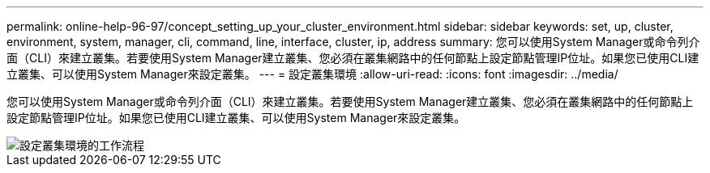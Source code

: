 ---
permalink: online-help-96-97/concept_setting_up_your_cluster_environment.html 
sidebar: sidebar 
keywords: set, up, cluster, environment, system, manager, cli, command, line, interface, cluster, ip, address 
summary: 您可以使用System Manager或命令列介面（CLI）來建立叢集。若要使用System Manager建立叢集、您必須在叢集網路中的任何節點上設定節點管理IP位址。如果您已使用CLI建立叢集、可以使用System Manager來設定叢集。 
---
= 設定叢集環境
:allow-uri-read: 
:icons: font
:imagesdir: ../media/


[role="lead"]
您可以使用System Manager或命令列介面（CLI）來建立叢集。若要使用System Manager建立叢集、您必須在叢集網路中的任何節點上設定節點管理IP位址。如果您已使用CLI建立叢集、可以使用System Manager來設定叢集。

image::../media/guided_cluster_setup.gif[設定叢集環境的工作流程]
